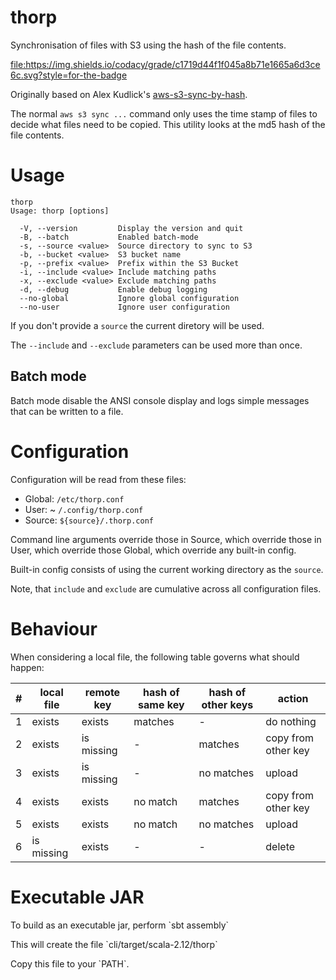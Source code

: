 * thorp

Synchronisation of files with S3 using the hash of the file contents.

[[https://www.codacy.com/app/kemitix/thorp][file:https://img.shields.io/codacy/grade/c1719d44f1f045a8b71e1665a6d3ce6c.svg?style=for-the-badge]]

Originally based on Alex Kudlick's [[https://github.com/akud/aws-s3-sync-by-hash][aws-s3-sync-by-hash]].

The normal ~aws s3 sync ...~ command only uses the time stamp of files
to decide what files need to be copied. This utility looks at the md5
hash of the file contents.

* Usage

  #+begin_example
    thorp
    Usage: thorp [options]

      -V, --version         Display the version and quit
      -B, --batch           Enabled batch-mode
      -s, --source <value>  Source directory to sync to S3
      -b, --bucket <value>  S3 bucket name
      -p, --prefix <value>  Prefix within the S3 Bucket
      -i, --include <value> Include matching paths
      -x, --exclude <value> Exclude matching paths
      -d, --debug           Enable debug logging
      --no-global           Ignore global configuration
      --no-user             Ignore user configuration
  #+end_example

If you don't provide a ~source~ the current diretory will be used.

The ~--include~ and ~--exclude~ parameters can be used more than once.

** Batch mode

Batch mode disable the ANSI console display and logs simple messages
that can be written to a file.

* Configuration

  Configuration will be read from these files:

  - Global: ~/etc/thorp.conf~
  - User: ~ ~/.config/thorp.conf~
  - Source: ~${source}/.thorp.conf~

Command line arguments override those in Source, which override those
in User, which override those Global, which override any built-in
config.

Built-in config consists of using the current working directory as the
~source~.

Note, that ~include~ and ~exclude~ are cumulative across all
configuration files.

* Behaviour

When considering a local file, the following table governs what should happen:

|---+------------+------------+------------------+--------------------+---------------------|
| # | local file | remote key | hash of same key | hash of other keys | action              |
|---+------------+------------+------------------+--------------------+---------------------|
| 1 | exists     | exists     | matches          | -                  | do nothing          |
| 2 | exists     | is missing | -                | matches            | copy from other key |
| 3 | exists     | is missing | -                | no matches         | upload              |
| 4 | exists     | exists     | no match         | matches            | copy from other key |
| 5 | exists     | exists     | no match         | no matches         | upload              |
| 6 | is missing | exists     | -                | -                  | delete              |
|---+------------+------------+------------------+--------------------+---------------------|

* Executable JAR

To build as an executable jar, perform `sbt assembly`

This will create the file `cli/target/scala-2.12/thorp`

Copy this file to your `PATH`.

